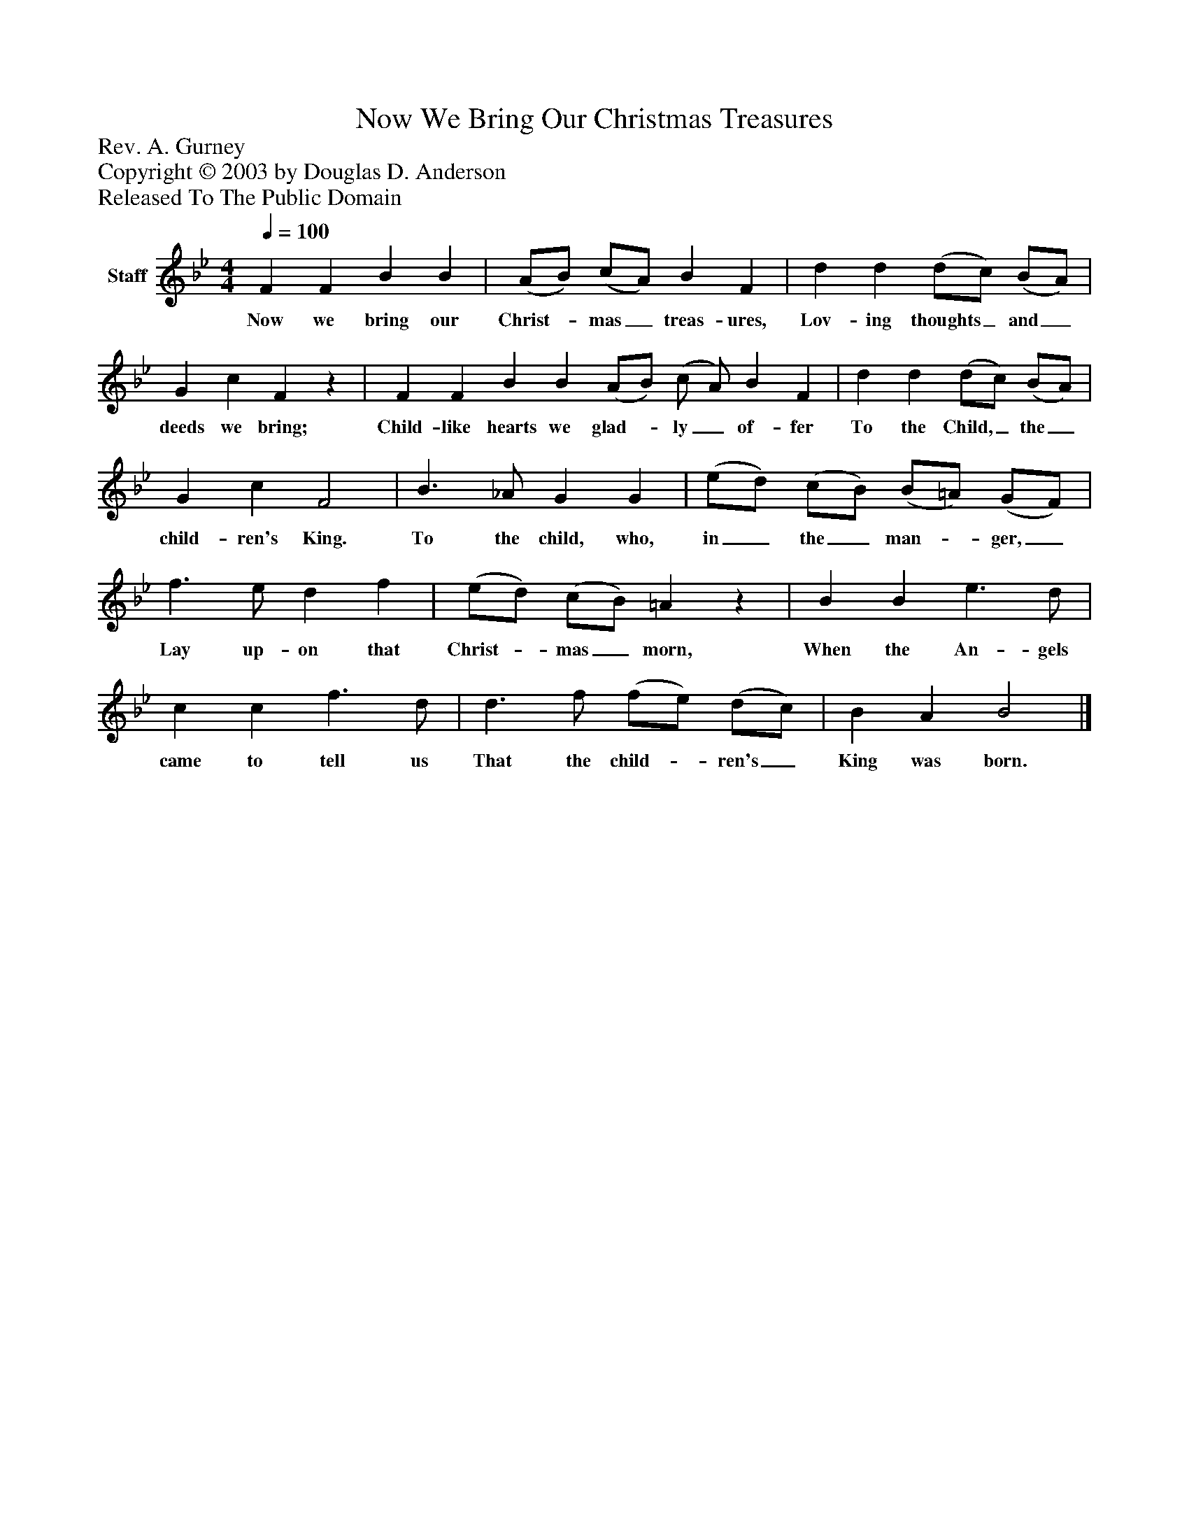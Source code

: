 %%abc-creator mxml2abc 1.4
%%abc-version 2.0
%%continueall true
%%titletrim true
%%titleformat A-1 T C1, Z-1, S-1
X: 0
T: Now We Bring Our Christmas Treasures
Z: Rev. A. Gurney
Z: Copyright © 2003 by Douglas D. Anderson
Z: Released To The Public Domain
L: 1/4
M: 4/4
Q: 1/4=100
V: P1 name="Staff"
%%MIDI program 1 19
K: Bb
[V: P1]  F F B B | (A/B/) (c/A/) B F | d d (d/c/) (B/A/) | G c Fz | F F B B (A/B/) (c/ A/) B F | d d (d/c/) (B/A/) | G c F2 | B3/ _A/ G G | (e/d/) (c/B/) (B/=A/) (G/F/) | f3/ e/ d f | (e/d/) (c/B/) =Az | B B e3/ d/ | c c f3/ d/ | d3/ f/ (f/e/) (d/c/) | B A B2|]
w: Now we bring our Christ-_ mas_ treas- ures, Lov- ing thoughts_ and_ deeds we bring; Child- like hearts we glad-_ ly_ of- fer To the Child,_ the_ child- ren's King. To the child, who, in_ the_ man-_ ger,_ Lay up- on that Christ-_ mas_ morn, When the An- gels came to tell us That the child-_ ren's_ King was born.

